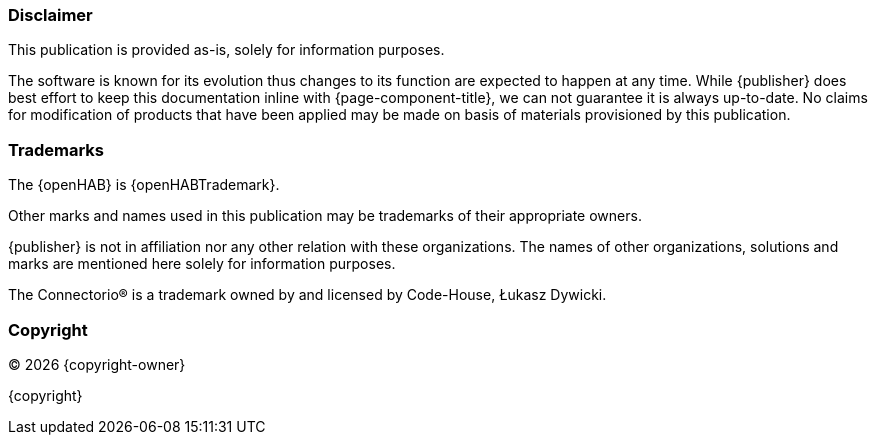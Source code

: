 // Copyright (C) 2023-2023 ConnectorIO Sp. z o.o.
//
// Licensed under the Apache License, Version 2.0 (the "License");
// you may not use this file except in compliance with the License.
// You may obtain a copy of the License at
//
//     http://www.apache.org/licenses/LICENSE-2.0
//
// Unless required by applicable law or agreed to in writing, software
// distributed under the License is distributed on an "AS IS" BASIS,
// WITHOUT WARRANTIES OR CONDITIONS OF ANY KIND, either express or implied.
// See the License for the specific language governing permissions and
// limitations under the License.
//
// SPDX-License-Identifier: Apache-2.0
=== Disclaimer

This publication is provided as-is, solely for information purposes.

The software is known for its evolution thus changes to its function are expected to happen at any time.
While {publisher} does best effort to keep this documentation inline with {page-component-title}, we can not guarantee it is always up-to-date.
No claims for modification of products that have been applied may be made on basis of materials provisioned by this publication.

=== Trademarks

The {openHAB} is {openHABTrademark}.

Other marks and names used in this publication may be trademarks of their appropriate owners.

{publisher} is not in affiliation nor any other relation with these organizations.
The names of other organizations, solutions and marks are mentioned here solely for information purposes.

The Connectorio® is a trademark owned by and licensed by Code-House, Łukasz Dywicki.

=== Copyright

(C) {docyear} {copyright-owner}

{copyright}
